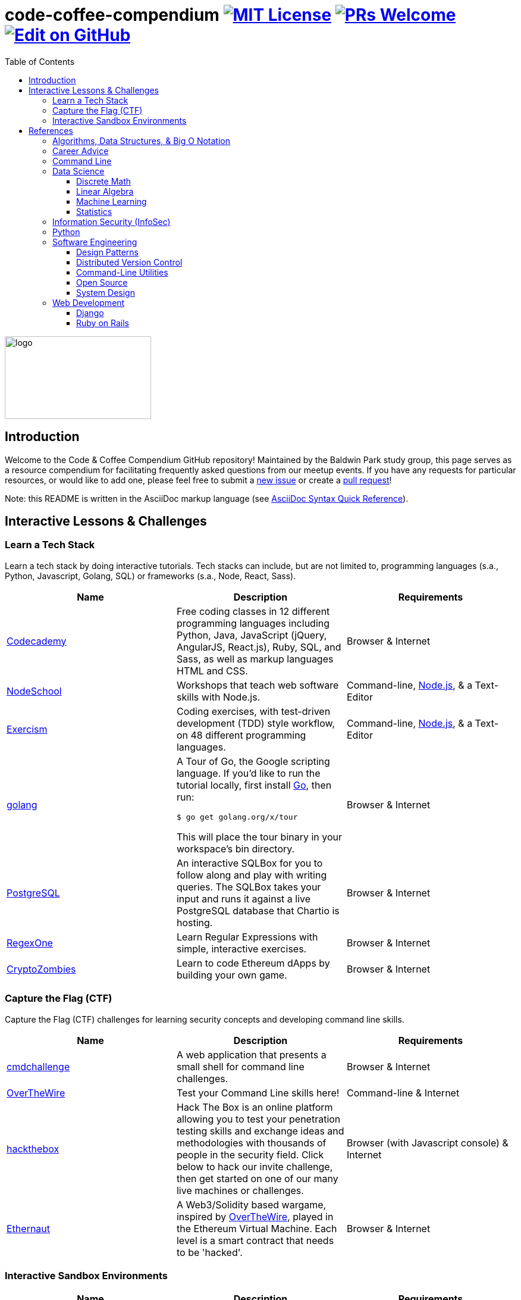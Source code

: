 = code-coffee-compendium image:https://img.shields.io/badge/License-MIT-yellow.svg[MIT License, link=https://opensource.org/licenses/MIT] image:https://img.shields.io/badge/PRs-welcome-brightgreen.svg?style=flat-square[PRs Welcome, link=http://makeapullrequest.com] image:https://img.shields.io/badge/Edit%20on-GitHub-orange[Edit on GitHub, link=https://github.com/LearnTeachCode/code-coffee-compendium/edit/master/README.adoc]
:toc: left
:toclevels: 4

image:./logo/code&coffeelogo.svg[logo,246,139]

toc::[]

== Introduction
Welcome to the Code & Coffee Compendium GitHub repository! Maintained by the Baldwin Park study group, this page serves as a resource compendium for facilitating frequently asked questions from our meetup events. If you have any requests for particular resources, or would like to add one, please feel free to submit a https://github.com/LearnTeachCode/code-coffee-compendium/issues/new[new issue] or create a https://help.github.com/en/articles/creating-a-pull-request-from-a-fork[pull request]!

Note: this README is written in the AsciiDoc markup language (see https://asciidoctor.org/docs/asciidoc-syntax-quick-reference[AsciiDoc Syntax Quick Reference]).

== Interactive Lessons & Challenges

=== Learn a Tech Stack

Learn a tech stack by doing interactive tutorials. Tech stacks can include, but are not limited to, programming languages (s.a., Python, Javascript, Golang, SQL) or frameworks (s.a., Node, React, Sass).

[%header,cols=3] 

|===
|Name
|Description
|Requirements

|https://www.codecademy.com/[Codecademy]
|Free coding classes in 12 different programming languages including Python, Java, JavaScript (jQuery, AngularJS, React.js), Ruby, SQL, and Sass, as well as markup languages HTML and CSS.
|Browser & Internet

|https://nodeschool.io[NodeSchool]
|Workshops that teach web software skills with Node.js.
|Command-line, https://nodejs.org/en/[Node.js], & a Text-Editor

|http://exercism.io[Exercism]
|Coding exercises, with test-driven development (TDD) style workflow, on 48 different programming languages.
|Command-line, https://nodejs.org/en/[Node.js], & a Text-Editor

|https://tour.golang.org/[golang]
a|A Tour of Go, the Google scripting language. If you'd like to run the tutorial locally, first install https://golang.org/doc/install[Go], then run:
----
$ go get golang.org/x/tour
----
This will place the tour binary in your workspace's bin directory.
|Browser & Internet

|https://chartio.com/learn/sql/[PostgreSQL]
|An interactive SQLBox for you to follow along and play with writing queries. The SQLBox takes your input and runs it against a live PostgreSQL database that Chartio is hosting.
|Browser & Internet

|https://regexone.com/[RegexOne]
|Learn Regular Expressions with simple, interactive exercises.
|Browser & Internet

|https://cryptozombies.io[CryptoZombies]
|Learn to code Ethereum dApps by building your own game.
|Browser & Internet
|===

=== Capture the Flag (CTF) 

Capture the Flag (CTF) challenges for learning security concepts and developing command line skills.

[%header,cols=3] 

|===
|Name
|Description
|Requirements

|https://cmdchallenge.com/[cmdchallenge]
|A web application that presents a small shell for command line challenges.
|Browser & Internet

|http://overthewire.org/wargames/bandit/bandit0.html[OverTheWire]
|Test your Command Line skills here!
|Command-line & Internet

|https://www.hackthebox.eu/[hackthebox]
|Hack The Box is an online platform allowing you to test your penetration testing skills and exchange ideas and methodologies with thousands of people in the security field. Click below to hack our invite challenge, then get started on one of our many live machines or challenges.
|Browser (with Javascript console) & Internet

|https://ethernaut.zeppelin.solutions/[Ethernaut]
|A Web3/Solidity based wargame, inspired by https://overthewire.org[OverTheWire], played in the Ethereum Virtual Machine. Each level is a smart contract that needs to be 'hacked'.
|Browser & Internet
|===

=== Interactive Sandbox Environments

[%header,cols=3] 

|===
|Name
|Description
|Requirements

|https://chinook.ml/[chinook.ml]
|A sandbox environment for trying out PostgreSQL queries. Has a preloaded database to play around with.
|Browser & Internet

|https://repl.it/[repl.it]
|Test out code without opening an IDE. Large selection of popular languages to work with. Just code it and run it.
|Browser & Internet
|===

'''

== References

Cheatsheets, reference material for tech stacks & computer science concepts.

=== Algorithms, Data Structures, & Big O Notation
 * https://imgur.com/gallery/voutF[Sorting Algorithms Visualized]
 * https://www.toptal.com/developers/sorting-algorithms[Sorting Algorithms Animations]
 * https://github.com/TheAlgorithms/Python[All algorithms implemented in Python (for education)]
 * http://cooervo.github.io/Algorithms-DataStructures-BigONotation/index.html[big O cheat sheet]
 * http://jeffe.cs.illinois.edu/teaching/algorithms/[A Free Advanced Comprehensive Algorithm Textbook]

=== Career Advice
 ** https://blog.alicegoldfuss.com/how-to-get-into-sre/[How to Get Into SRE]

=== Command Line
 * `$ vimtutor`

=== Data Science
 * https://github.com/MrMimic/data-scientist-roadmap[Data Science Roadmap]

==== Discrete Math
 * http://mfleck.cs.illinois.edu/building-blocks/index-sp2018.html[An Undergrad Level Introduction to Discrete Math] 

==== Linear Algebra
 * https://github.com/fastai/numerical-linear-algebra[Computational Linear Algebra]

==== Machine Learning
 * https://www.deeplearningbook.org/[The Deep Learning Textbook]
 * https://www.tensorflow.org/tutorials/[Get Started with TensorFlow]
 ** https://www.youtube.com/watch?v=2FmcHiLCwTU&vl=en[TensorFlow in 5 Minutes (tutorial) by Siraj Raval]
 * https://keras.io/[keras]

==== Statistics
 * http://www-bcf.usc.edu/~gareth/ISL/[An Introduction to Statistical Learning (with Applications in R)]

=== Information Security (InfoSec)
 * https://www.hacksplaining.com/[Hacksplaining]

=== Python
 * https://automatetheboringstuff.com/[Automate the Boring Stuff with Python]

=== Software Engineering

==== Design Patterns
 * https://github.com/fbeline/design-patterns-JS[23 Design Patterns Implemented in Javascript]
 * https://github.com/faif/python-patterns[A collection of design patterns and idioms in Python]

==== Distributed Version Control
 * https://ohshitgit.com/[Oh shit, git!]
 * http://think-like-a-git.net/[Think Like (a) Git]

==== Command-Line Utilities
 * https://cookiecutter.readthedocs.io/en/latest/readme.html[Cookiecutter]: A command-line utility for creating boilerplate project files from cookiecutters (project templates).

==== Open Source
 * https://opensource.guide/how-to-contribute/[How to Contribute to Open Source]
 
==== System Design
 * https://github.com/donnemartin/system-design-primer[The System Design Primer]: Learn how to design large-scale systems. Prep for the system design interview.

=== Web Development

==== Django
 ** https://tutorial.djangogirls.org/en/[Django Girls Tutorial]

==== Ruby on Rails
 ** https://www.railstutorial.org/book[Ruby on Rails Tutorial by Michael Hartl]
 ** https://gist.github.com/jendiamond/5a26b531e8e47b4aa638[Rails Girls LA 2016]

'''

Want extra coding help? Join our https://learnteachcode.org/slack[Slack group].
